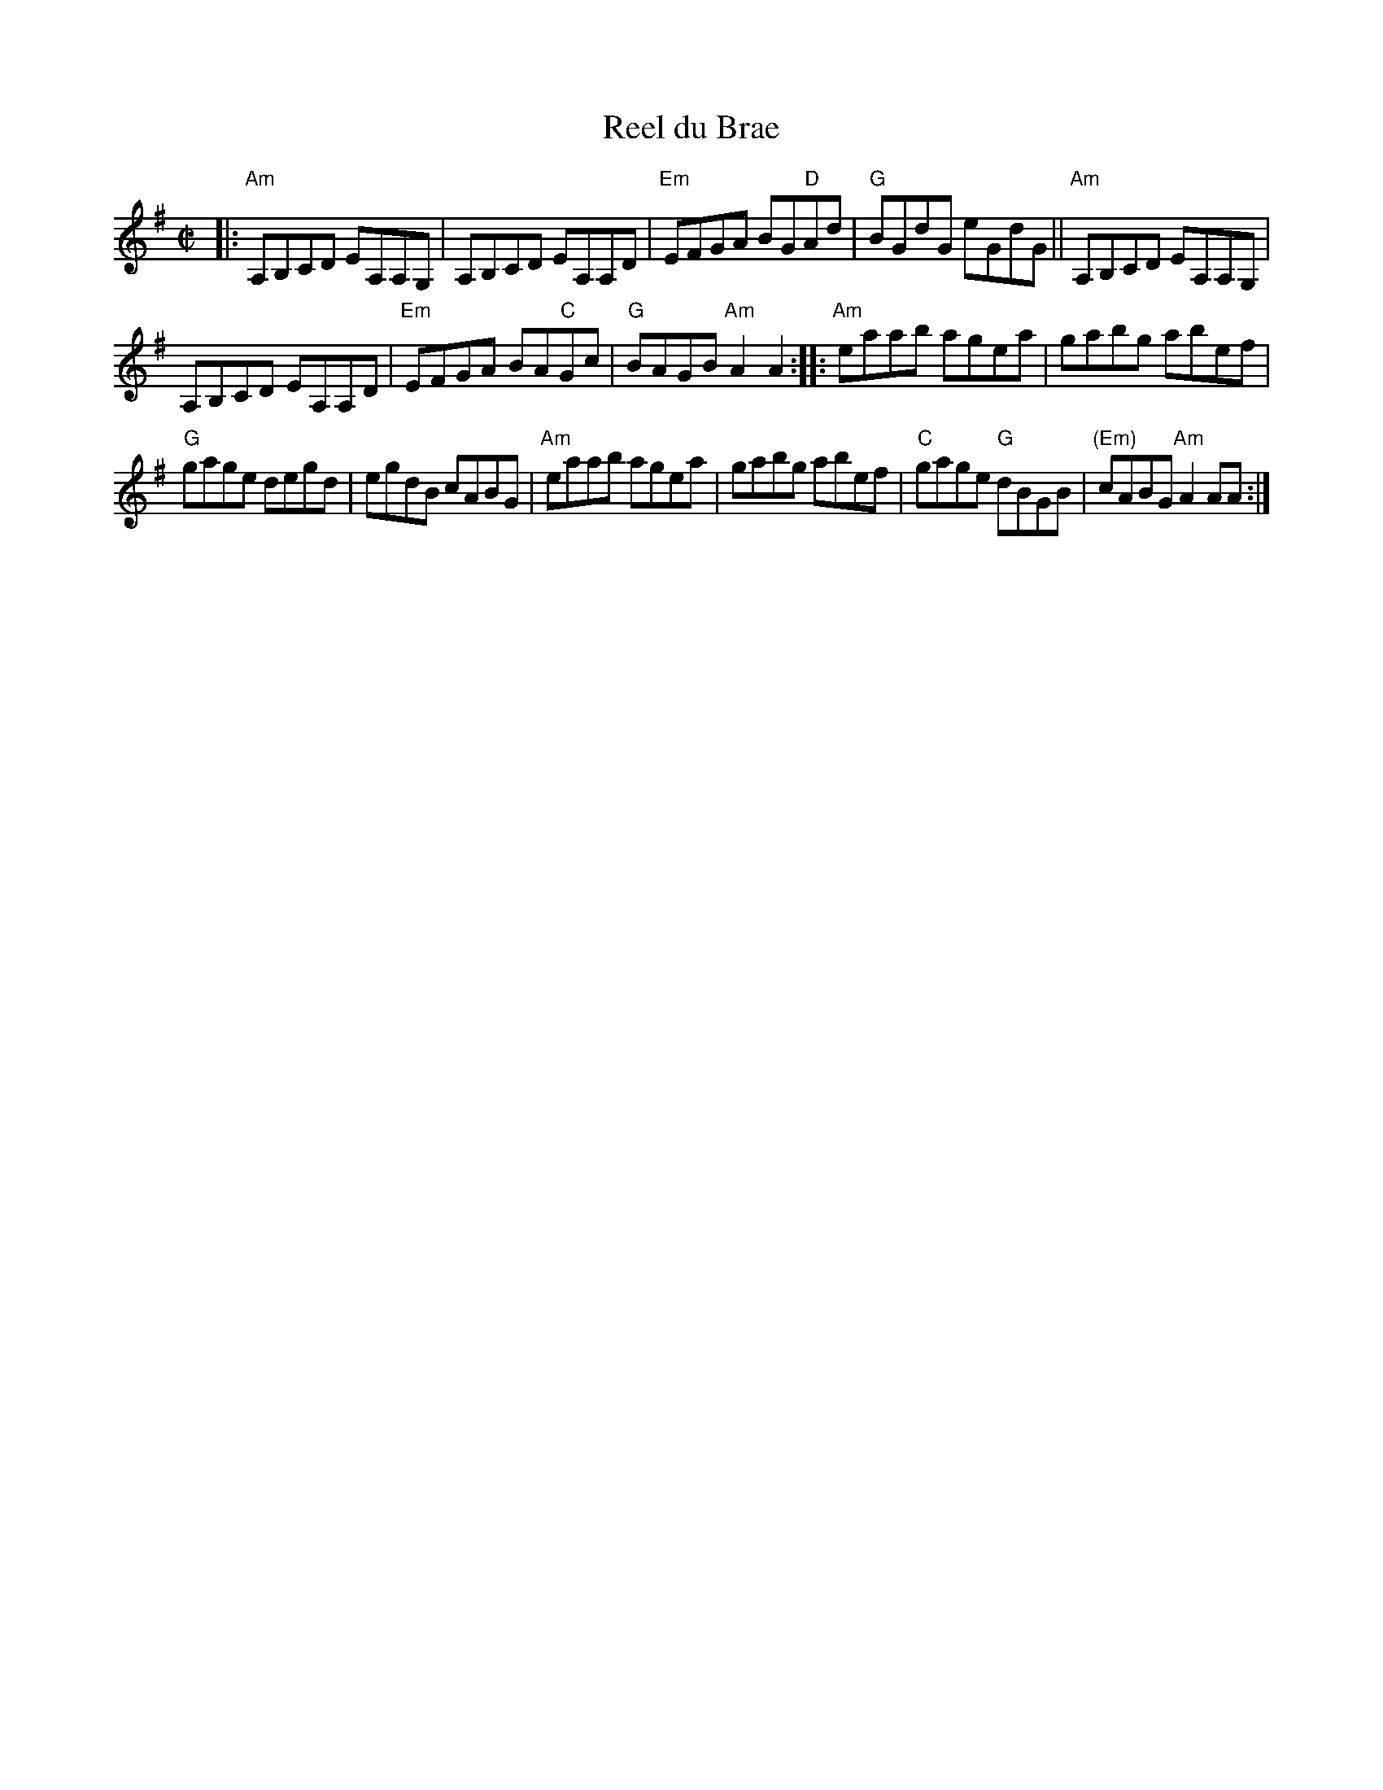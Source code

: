 X: 3
T: Reel du Brae
I: RJ R-124 A Dor reel
M: C|
R: reel
K: Ador
|:\
"Am"A,B,CD EA,A,G, | A,B,CD EA,A,D |\
"Em"EFGA BG"D"Ad | "G"BGdG eGdG ||\
"Am"A,B,CD EA,A,G, |
A,B,CD EA,A,D |\
"Em"EFGA BA"C"Gc | "G"BAGB "Am"A2A2 ::\
"Am"eaab agea | gabg abef |
"G"gage degd | egdB cABG |\
"Am"eaab agea | gabg abef |\
"C"gage "G"dBGB | "(Em)"cABG "Am"A2AA :|
% text Roaring Jelly  R-125
